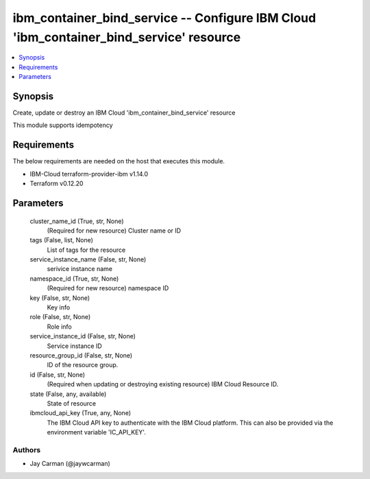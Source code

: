 
ibm_container_bind_service -- Configure IBM Cloud 'ibm_container_bind_service' resource
=======================================================================================

.. contents::
   :local:
   :depth: 1


Synopsis
--------

Create, update or destroy an IBM Cloud 'ibm_container_bind_service' resource

This module supports idempotency



Requirements
------------
The below requirements are needed on the host that executes this module.

- IBM-Cloud terraform-provider-ibm v1.14.0
- Terraform v0.12.20



Parameters
----------

  cluster_name_id (True, str, None)
    (Required for new resource) Cluster name or ID


  tags (False, list, None)
    List of tags for the resource


  service_instance_name (False, str, None)
    serivice instance name


  namespace_id (True, str, None)
    (Required for new resource) namespace ID


  key (False, str, None)
    Key info


  role (False, str, None)
    Role info


  service_instance_id (False, str, None)
    Service instance ID


  resource_group_id (False, str, None)
    ID of the resource group.


  id (False, str, None)
    (Required when updating or destroying existing resource) IBM Cloud Resource ID.


  state (False, any, available)
    State of resource


  ibmcloud_api_key (True, any, None)
    The IBM Cloud API key to authenticate with the IBM Cloud platform. This can also be provided via the environment variable 'IC_API_KEY'.













Authors
~~~~~~~

- Jay Carman (@jaywcarman)

